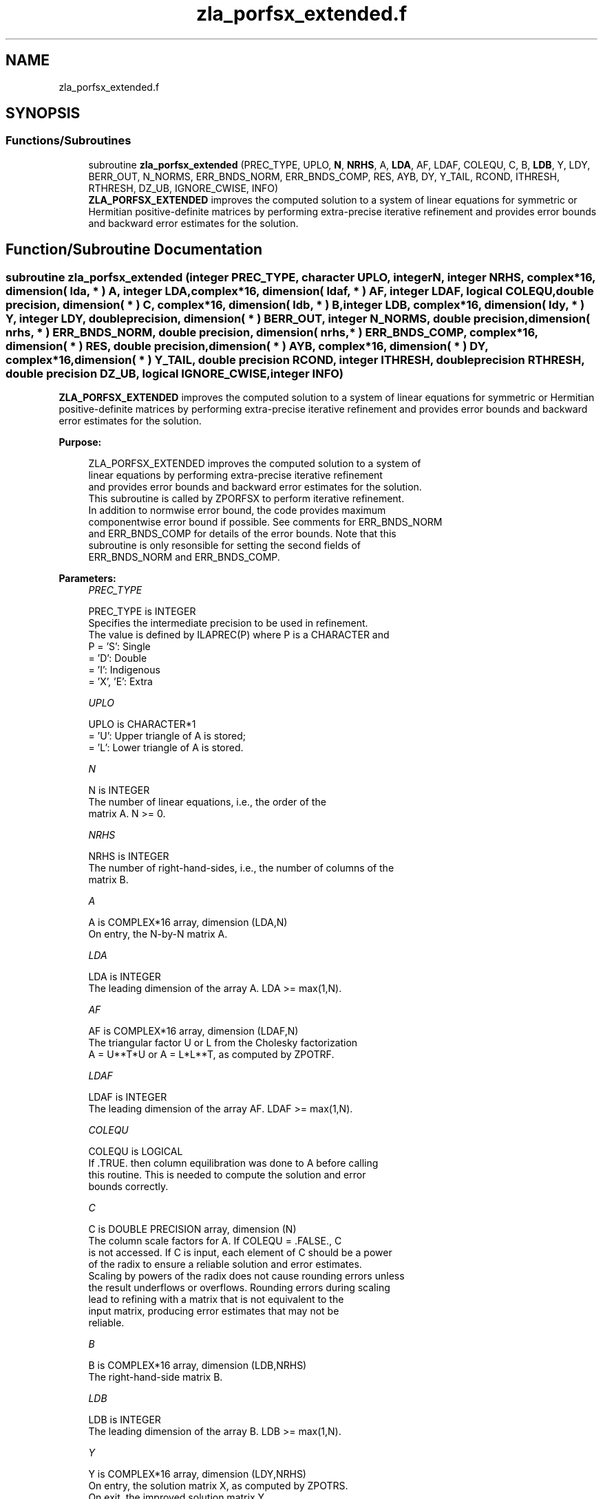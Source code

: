 .TH "zla_porfsx_extended.f" 3 "Tue Nov 14 2017" "Version 3.8.0" "LAPACK" \" -*- nroff -*-
.ad l
.nh
.SH NAME
zla_porfsx_extended.f
.SH SYNOPSIS
.br
.PP
.SS "Functions/Subroutines"

.in +1c
.ti -1c
.RI "subroutine \fBzla_porfsx_extended\fP (PREC_TYPE, UPLO, \fBN\fP, \fBNRHS\fP, A, \fBLDA\fP, AF, LDAF, COLEQU, C, B, \fBLDB\fP, Y, LDY, BERR_OUT, N_NORMS, ERR_BNDS_NORM, ERR_BNDS_COMP, RES, AYB, DY, Y_TAIL, RCOND, ITHRESH, RTHRESH, DZ_UB, IGNORE_CWISE, INFO)"
.br
.RI "\fBZLA_PORFSX_EXTENDED\fP improves the computed solution to a system of linear equations for symmetric or Hermitian positive-definite matrices by performing extra-precise iterative refinement and provides error bounds and backward error estimates for the solution\&. "
.in -1c
.SH "Function/Subroutine Documentation"
.PP 
.SS "subroutine zla_porfsx_extended (integer PREC_TYPE, character UPLO, integer N, integer NRHS, complex*16, dimension( lda, * ) A, integer LDA, complex*16, dimension( ldaf, * ) AF, integer LDAF, logical COLEQU, double precision, dimension( * ) C, complex*16, dimension( ldb, * ) B, integer LDB, complex*16, dimension( ldy, * ) Y, integer LDY, double precision, dimension( * ) BERR_OUT, integer N_NORMS, double precision, dimension( nrhs, * ) ERR_BNDS_NORM, double precision, dimension( nrhs, * ) ERR_BNDS_COMP, complex*16, dimension( * ) RES, double precision, dimension( * ) AYB, complex*16, dimension( * ) DY, complex*16, dimension( * ) Y_TAIL, double precision RCOND, integer ITHRESH, double precision RTHRESH, double precision DZ_UB, logical IGNORE_CWISE, integer INFO)"

.PP
\fBZLA_PORFSX_EXTENDED\fP improves the computed solution to a system of linear equations for symmetric or Hermitian positive-definite matrices by performing extra-precise iterative refinement and provides error bounds and backward error estimates for the solution\&.  
.PP
\fBPurpose: \fP
.RS 4

.PP
.nf
 ZLA_PORFSX_EXTENDED improves the computed solution to a system of
 linear equations by performing extra-precise iterative refinement
 and provides error bounds and backward error estimates for the solution.
 This subroutine is called by ZPORFSX to perform iterative refinement.
 In addition to normwise error bound, the code provides maximum
 componentwise error bound if possible. See comments for ERR_BNDS_NORM
 and ERR_BNDS_COMP for details of the error bounds. Note that this
 subroutine is only resonsible for setting the second fields of
 ERR_BNDS_NORM and ERR_BNDS_COMP.
.fi
.PP
 
.RE
.PP
\fBParameters:\fP
.RS 4
\fIPREC_TYPE\fP 
.PP
.nf
          PREC_TYPE is INTEGER
     Specifies the intermediate precision to be used in refinement.
     The value is defined by ILAPREC(P) where P is a CHARACTER and
     P    = 'S':  Single
          = 'D':  Double
          = 'I':  Indigenous
          = 'X', 'E':  Extra
.fi
.PP
.br
\fIUPLO\fP 
.PP
.nf
          UPLO is CHARACTER*1
       = 'U':  Upper triangle of A is stored;
       = 'L':  Lower triangle of A is stored.
.fi
.PP
.br
\fIN\fP 
.PP
.nf
          N is INTEGER
     The number of linear equations, i.e., the order of the
     matrix A.  N >= 0.
.fi
.PP
.br
\fINRHS\fP 
.PP
.nf
          NRHS is INTEGER
     The number of right-hand-sides, i.e., the number of columns of the
     matrix B.
.fi
.PP
.br
\fIA\fP 
.PP
.nf
          A is COMPLEX*16 array, dimension (LDA,N)
     On entry, the N-by-N matrix A.
.fi
.PP
.br
\fILDA\fP 
.PP
.nf
          LDA is INTEGER
     The leading dimension of the array A.  LDA >= max(1,N).
.fi
.PP
.br
\fIAF\fP 
.PP
.nf
          AF is COMPLEX*16 array, dimension (LDAF,N)
     The triangular factor U or L from the Cholesky factorization
     A = U**T*U or A = L*L**T, as computed by ZPOTRF.
.fi
.PP
.br
\fILDAF\fP 
.PP
.nf
          LDAF is INTEGER
     The leading dimension of the array AF.  LDAF >= max(1,N).
.fi
.PP
.br
\fICOLEQU\fP 
.PP
.nf
          COLEQU is LOGICAL
     If .TRUE. then column equilibration was done to A before calling
     this routine. This is needed to compute the solution and error
     bounds correctly.
.fi
.PP
.br
\fIC\fP 
.PP
.nf
          C is DOUBLE PRECISION array, dimension (N)
     The column scale factors for A. If COLEQU = .FALSE., C
     is not accessed. If C is input, each element of C should be a power
     of the radix to ensure a reliable solution and error estimates.
     Scaling by powers of the radix does not cause rounding errors unless
     the result underflows or overflows. Rounding errors during scaling
     lead to refining with a matrix that is not equivalent to the
     input matrix, producing error estimates that may not be
     reliable.
.fi
.PP
.br
\fIB\fP 
.PP
.nf
          B is COMPLEX*16 array, dimension (LDB,NRHS)
     The right-hand-side matrix B.
.fi
.PP
.br
\fILDB\fP 
.PP
.nf
          LDB is INTEGER
     The leading dimension of the array B.  LDB >= max(1,N).
.fi
.PP
.br
\fIY\fP 
.PP
.nf
          Y is COMPLEX*16 array, dimension (LDY,NRHS)
     On entry, the solution matrix X, as computed by ZPOTRS.
     On exit, the improved solution matrix Y.
.fi
.PP
.br
\fILDY\fP 
.PP
.nf
          LDY is INTEGER
     The leading dimension of the array Y.  LDY >= max(1,N).
.fi
.PP
.br
\fIBERR_OUT\fP 
.PP
.nf
          BERR_OUT is DOUBLE PRECISION array, dimension (NRHS)
     On exit, BERR_OUT(j) contains the componentwise relative backward
     error for right-hand-side j from the formula
         max(i) ( abs(RES(i)) / ( abs(op(A_s))*abs(Y) + abs(B_s) )(i) )
     where abs(Z) is the componentwise absolute value of the matrix
     or vector Z. This is computed by ZLA_LIN_BERR.
.fi
.PP
.br
\fIN_NORMS\fP 
.PP
.nf
          N_NORMS is INTEGER
     Determines which error bounds to return (see ERR_BNDS_NORM
     and ERR_BNDS_COMP).
     If N_NORMS >= 1 return normwise error bounds.
     If N_NORMS >= 2 return componentwise error bounds.
.fi
.PP
.br
\fIERR_BNDS_NORM\fP 
.PP
.nf
          ERR_BNDS_NORM is DOUBLE PRECISION array, dimension (NRHS, N_ERR_BNDS)
     For each right-hand side, this array contains information about
     various error bounds and condition numbers corresponding to the
     normwise relative error, which is defined as follows:

     Normwise relative error in the ith solution vector:
             max_j (abs(XTRUE(j,i) - X(j,i)))
            ------------------------------
                  max_j abs(X(j,i))

     The array is indexed by the type of error information as described
     below. There currently are up to three pieces of information
     returned.

     The first index in ERR_BNDS_NORM(i,:) corresponds to the ith
     right-hand side.

     The second index in ERR_BNDS_NORM(:,err) contains the following
     three fields:
     err = 1 "Trust/don't trust" boolean. Trust the answer if the
              reciprocal condition number is less than the threshold
              sqrt(n) * slamch('Epsilon').

     err = 2 "Guaranteed" error bound: The estimated forward error,
              almost certainly within a factor of 10 of the true error
              so long as the next entry is greater than the threshold
              sqrt(n) * slamch('Epsilon'). This error bound should only
              be trusted if the previous boolean is true.

     err = 3  Reciprocal condition number: Estimated normwise
              reciprocal condition number.  Compared with the threshold
              sqrt(n) * slamch('Epsilon') to determine if the error
              estimate is "guaranteed". These reciprocal condition
              numbers are 1 / (norm(Z^{-1},inf) * norm(Z,inf)) for some
              appropriately scaled matrix Z.
              Let Z = S*A, where S scales each row by a power of the
              radix so all absolute row sums of Z are approximately 1.

     This subroutine is only responsible for setting the second field
     above.
     See Lapack Working Note 165 for further details and extra
     cautions.
.fi
.PP
.br
\fIERR_BNDS_COMP\fP 
.PP
.nf
          ERR_BNDS_COMP is DOUBLE PRECISION array, dimension (NRHS, N_ERR_BNDS)
     For each right-hand side, this array contains information about
     various error bounds and condition numbers corresponding to the
     componentwise relative error, which is defined as follows:

     Componentwise relative error in the ith solution vector:
                    abs(XTRUE(j,i) - X(j,i))
             max_j ----------------------
                         abs(X(j,i))

     The array is indexed by the right-hand side i (on which the
     componentwise relative error depends), and the type of error
     information as described below. There currently are up to three
     pieces of information returned for each right-hand side. If
     componentwise accuracy is not requested (PARAMS(3) = 0.0), then
     ERR_BNDS_COMP is not accessed.  If N_ERR_BNDS .LT. 3, then at most
     the first (:,N_ERR_BNDS) entries are returned.

     The first index in ERR_BNDS_COMP(i,:) corresponds to the ith
     right-hand side.

     The second index in ERR_BNDS_COMP(:,err) contains the following
     three fields:
     err = 1 "Trust/don't trust" boolean. Trust the answer if the
              reciprocal condition number is less than the threshold
              sqrt(n) * slamch('Epsilon').

     err = 2 "Guaranteed" error bound: The estimated forward error,
              almost certainly within a factor of 10 of the true error
              so long as the next entry is greater than the threshold
              sqrt(n) * slamch('Epsilon'). This error bound should only
              be trusted if the previous boolean is true.

     err = 3  Reciprocal condition number: Estimated componentwise
              reciprocal condition number.  Compared with the threshold
              sqrt(n) * slamch('Epsilon') to determine if the error
              estimate is "guaranteed". These reciprocal condition
              numbers are 1 / (norm(Z^{-1},inf) * norm(Z,inf)) for some
              appropriately scaled matrix Z.
              Let Z = S*(A*diag(x)), where x is the solution for the
              current right-hand side and S scales each row of
              A*diag(x) by a power of the radix so all absolute row
              sums of Z are approximately 1.

     This subroutine is only responsible for setting the second field
     above.
     See Lapack Working Note 165 for further details and extra
     cautions.
.fi
.PP
.br
\fIRES\fP 
.PP
.nf
          RES is COMPLEX*16 array, dimension (N)
     Workspace to hold the intermediate residual.
.fi
.PP
.br
\fIAYB\fP 
.PP
.nf
          AYB is DOUBLE PRECISION array, dimension (N)
     Workspace.
.fi
.PP
.br
\fIDY\fP 
.PP
.nf
          DY is COMPLEX*16 PRECISION array, dimension (N)
     Workspace to hold the intermediate solution.
.fi
.PP
.br
\fIY_TAIL\fP 
.PP
.nf
          Y_TAIL is COMPLEX*16 array, dimension (N)
     Workspace to hold the trailing bits of the intermediate solution.
.fi
.PP
.br
\fIRCOND\fP 
.PP
.nf
          RCOND is DOUBLE PRECISION
     Reciprocal scaled condition number.  This is an estimate of the
     reciprocal Skeel condition number of the matrix A after
     equilibration (if done).  If this is less than the machine
     precision (in particular, if it is zero), the matrix is singular
     to working precision.  Note that the error may still be small even
     if this number is very small and the matrix appears ill-
     conditioned.
.fi
.PP
.br
\fIITHRESH\fP 
.PP
.nf
          ITHRESH is INTEGER
     The maximum number of residual computations allowed for
     refinement. The default is 10. For 'aggressive' set to 100 to
     permit convergence using approximate factorizations or
     factorizations other than LU. If the factorization uses a
     technique other than Gaussian elimination, the guarantees in
     ERR_BNDS_NORM and ERR_BNDS_COMP may no longer be trustworthy.
.fi
.PP
.br
\fIRTHRESH\fP 
.PP
.nf
          RTHRESH is DOUBLE PRECISION
     Determines when to stop refinement if the error estimate stops
     decreasing. Refinement will stop when the next solution no longer
     satisfies norm(dx_{i+1}) < RTHRESH * norm(dx_i) where norm(Z) is
     the infinity norm of Z. RTHRESH satisfies 0 < RTHRESH <= 1. The
     default value is 0.5. For 'aggressive' set to 0.9 to permit
     convergence on extremely ill-conditioned matrices. See LAWN 165
     for more details.
.fi
.PP
.br
\fIDZ_UB\fP 
.PP
.nf
          DZ_UB is DOUBLE PRECISION
     Determines when to start considering componentwise convergence.
     Componentwise convergence is only considered after each component
     of the solution Y is stable, which we definte as the relative
     change in each component being less than DZ_UB. The default value
     is 0.25, requiring the first bit to be stable. See LAWN 165 for
     more details.
.fi
.PP
.br
\fIIGNORE_CWISE\fP 
.PP
.nf
          IGNORE_CWISE is LOGICAL
     If .TRUE. then ignore componentwise convergence. Default value
     is .FALSE..
.fi
.PP
.br
\fIINFO\fP 
.PP
.nf
          INFO is INTEGER
       = 0:  Successful exit.
       < 0:  if INFO = -i, the ith argument to ZPOTRS had an illegal
             value
.fi
.PP
 
.RE
.PP
\fBAuthor:\fP
.RS 4
Univ\&. of Tennessee 
.PP
Univ\&. of California Berkeley 
.PP
Univ\&. of Colorado Denver 
.PP
NAG Ltd\&. 
.RE
.PP
\fBDate:\fP
.RS 4
June 2017 
.RE
.PP

.PP
Definition at line 389 of file zla_porfsx_extended\&.f\&.
.SH "Author"
.PP 
Generated automatically by Doxygen for LAPACK from the source code\&.
